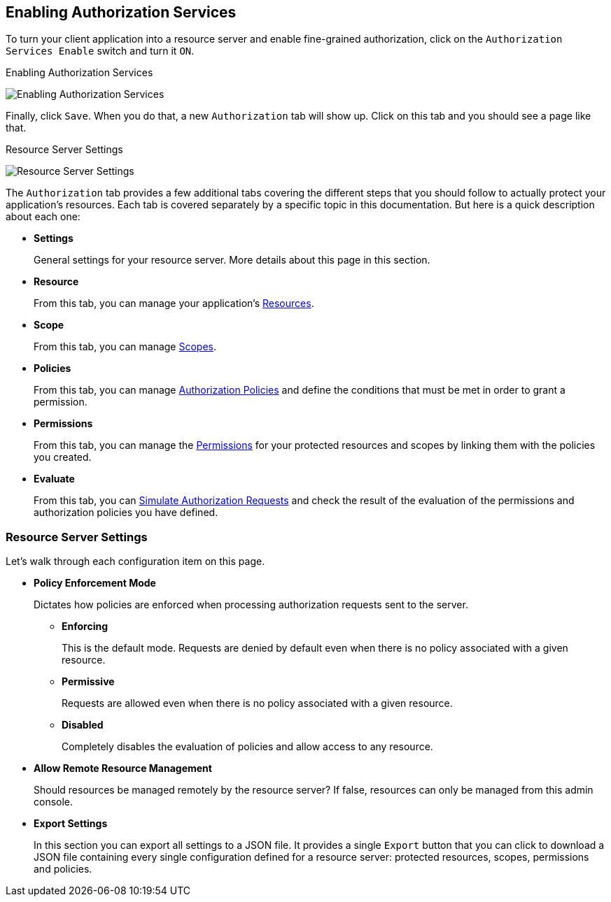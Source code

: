 == Enabling Authorization Services

To turn your client application into a resource server and enable fine-grained authorization, click on the `Authorization Services Enable` switch and turn it `ON`.

.Enabling Authorization Services
image:../../images/resource-server/client-enable-authz.png[alt="Enabling Authorization Services"]

Finally, click `Save`. When you do that,
a new `Authorization` tab will show up. Click on this tab and you should see a page like that.

.Resource Server Settings
image:../../images/resource-server/authz-settings.png[alt="Resource Server Settings"]

The `Authorization` tab provides a few additional tabs covering the different steps that you should follow to actually protect your application's resources. Each tab is covered separately by
a specific topic in this documentation. But here is a quick description about each one:

* *Settings*
+
General settings for your resource server. More details about this page in this section.

* *Resource*
+
From this tab, you can manage your application's link:../resource/overview.html[Resources].

* *Scope*
+
From this tab, you can manage link:../resource/overview.html[Scopes].

* *Policies*
+
From this tab, you can manage link:../policy/overview.html[Authorization Policies] and define the conditions that must be met in order to grant a permission.

* *Permissions*
+
From this tab, you can manage the link:../permission/overview.html[Permissions] for your protected resources and scopes by linking them with the policies you created.

* *Evaluate*
+
From this tab, you can link:../policy-evaluation-tool/overview.html[Simulate Authorization Requests] and check the result of the evaluation of the permissions and authorization policies you have defined.

=== Resource Server Settings

Let’s walk through each configuration item on this page.

* *Policy Enforcement Mode*
+
Dictates how policies are enforced when processing authorization requests sent to the server.
+
** *Enforcing*
+
This is the default mode. Requests are denied by default even when there is no policy associated with a given resource.
+
** *Permissive*
+
Requests are allowed even when there is no policy associated with a given resource.
** *Disabled*
+
Completely disables the evaluation of policies and allow access to any resource.
+
* *Allow Remote Resource Management*
+
Should resources be managed remotely by the resource server? If false, resources can only be managed from this admin console.

+
* *Export Settings*
+
In this section you can export all settings to a JSON file. It provides a single `Export` button that you can click to
download a JSON file containing every single configuration defined for a resource server: protected resources, scopes, permissions and policies.